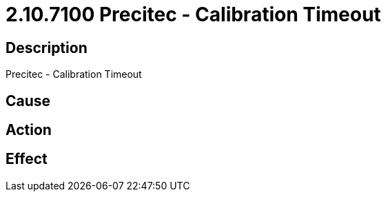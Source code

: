 = 2.10.7100 Precitec - Calibration Timeout
:imagesdir: img

== Description
Precitec - Calibration Timeout

== Cause
 

== Action
 

== Effect
 

